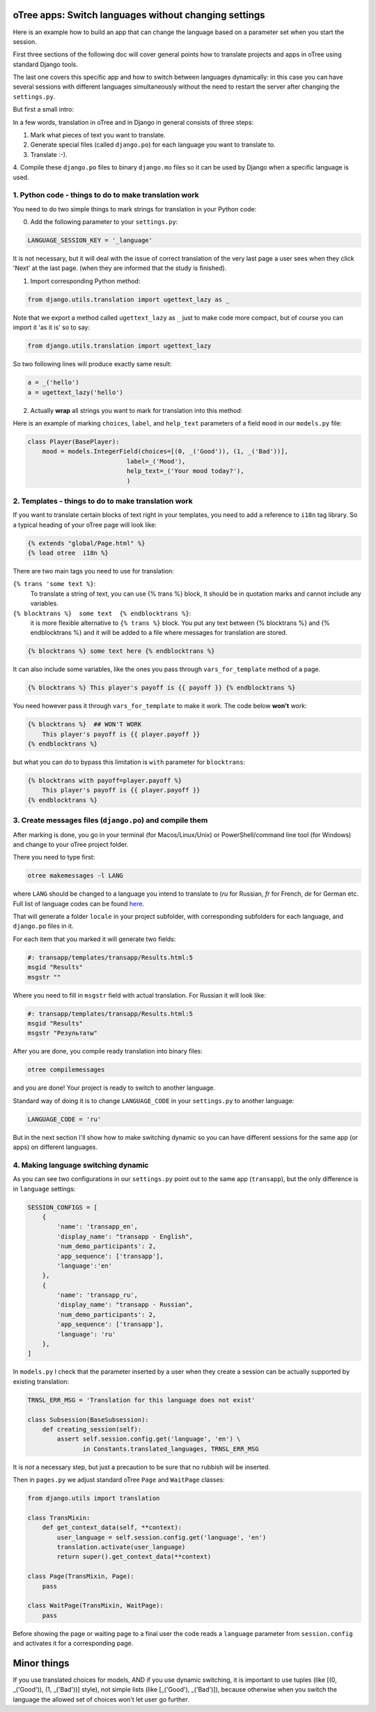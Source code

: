 

oTree apps: Switch languages without changing settings
=======================================================


Here is an example how to build an app that can change the language
based on a parameter set when you start the session.

First three sections of the following doc will cover general points
how to translate projects and apps in oTree using standard Django tools.

The last one covers this specific app and how to switch between languages
dynamically: in this case you can have several sessions with different languages
simultaneously without the need to restart the server after changing the
``settings.py``.

But first a small intro:

In a few words, translation in oTree and in Django in general consists of
three steps:

1. Mark what pieces of text you want to translate.

2. Generate special files (called ``django.po``) for each language you want to translate to.

3. Translate :-).

4. Compile these ``django.po`` files to binary ``django.mo`` files so it can be
used by Django when a specific language is used.



1. Python code - things to do to make translation work
------------------------------------------------------

You need to do two simple things to mark strings for translation
in your Python code:

0. Add the following parameter to your ``settings.py``:

.. code-block:: python

    LANGUAGE_SESSION_KEY = '_language'

It is not necessary, but it will deal with the issue of correct translation
of the very last page a user sees when they click 'Next' at the last page.
(when they are informed that the study is finished).

1. Import corresponding Python method:

.. code-block:: python

    from django.utils.translation import ugettext_lazy as _

Note that we export a method called ``ugettext_lazy`` as ``_`` just to make
code more compact, but of course you can import it 'as it is' so to say:

.. code-block:: python

    from django.utils.translation import ugettext_lazy

So two following lines will produce exactly same result:

.. code-block:: python

    a = _('hello')
    a = ugettext_lazy('hello')


2. Actually **wrap** all strings you want to mark for translation into this method:

Here is an example of marking ``choices``, ``label``, and ``help_text`` parameters of
a field ``mood`` in our ``models.py`` file:

.. code-block:: python

    class Player(BasePlayer):
        mood = models.IntegerField(choices=[(0, _('Good')), (1, _('Bad'))],
                               label=_('Mood'),
                               help_text=_('Your mood today?'),
                               )

2. Templates - things to do to make translation work
--------------------------------------------------

If you want to translate certain blocks of text right
in your templates, you need to add a reference to ``i18n`` tag
library. So a typical heading of your oTree page will look like:

.. code-block:: django

 {% extends "global/Page.html" %}
 {% load otree  i18n %}


There are two main tags you need to use for translation:


``{% trans 'some text %}``:
    To translate a string of text, you can use {% trans %} block,
    It should be in quotation marks and cannot include any variables.


``{% blocktrans %}  some text  {% endblocktrans %}``:
    it is more flexible alternative
    to ``{% trans %}`` block. You put any text between
    {% blocktrans %} and {% endblocktrans %} and it will be added
    to a file where messages for translation are stored.

.. code-block:: django

    {% blocktrans %} some text here {% endblocktrans %}


It can also include some variables, like the ones you pass
through ``vars_for_template`` method of a page.


.. code-block:: django

    {% blocktrans %} This player's payoff is {{ payoff }} {% endblocktrans %}

You need however pass it through ``vars_for_template`` to make it work.
The code below **won't** work:

.. code-block:: django

    {% blocktrans %}  ## WON'T WORK
        This player's payoff is {{ player.payoff }}
    {% endblocktrans %}


but what you can do to bypass this limitation is ``with`` parameter for ``blocktrans``:

.. code-block:: django

    {% blocktrans with payoff=player.payoff %}
        This player's payoff is {{ player.payoff }}
    {% endblocktrans %}

3. Create messages files (``django.po``) and compile them
------------------------------------------------------------------------

After marking is done, you go in your terminal (for Macos/Linux/Unix)
or PowerShell/command line tool (for Windows) and change to your oTree
project folder.

There you need to type first:

.. code-block:: bash

    otree makemessages -l LANG

where ``LANG`` should be changed to a language you intend to translate to
(`ru` for Russian, `fr` for French, `de` for German etc. Full list of language
codes can be found here_.

.. _here: http://www.i18nguy.com/unicode/language-identifiers.html

That will generate a folder ``locale`` in your project subfolder, with
corresponding subfolders for each language, and ``django.po`` files in it.

For each item that you marked it will generate two fields:

.. code-block::

    #: transapp/templates/transapp/Results.html:5
    msgid "Results"
    msgstr ""

Where you need to fill in ``msgstr`` field with actual translation. For Russian it will
look like:

.. code-block::

    #: transapp/templates/transapp/Results.html:5
    msgid "Results"
    msgstr "Результаты"


After you are done, you compile ready translation into binary files:

.. code-block:: bash

    otree compilemessages

and you are done! Your project is ready to switch to another language.

Standard way of doing it is to change ``LANGUAGE_CODE`` in your ``settings.py``
to another language:

.. code-block:: python

    LANGUAGE_CODE = 'ru'

But in the next section I'll show how to make switching dynamic so you can
have different sessions for the same app (or apps) on different languages.


4. Making language switching dynamic
----------------------------------------------------------------------

As you can see two configurations in our ``settings.py`` point out
to the same app (``transapp``), but the only difference is in
``language`` settings:

.. code:: python

    SESSION_CONFIGS = [
        {
            'name': 'transapp_en',
            'display_name': "transapp - English",
            'num_demo_participants': 2,
            'app_sequence': ['transapp'],
            'language':'en'
        },
        {
            'name': 'transapp_ru',
            'display_name': "transapp - Russian",
            'num_demo_participants': 2,
            'app_sequence': ['transapp'],
            'language': 'ru'
        },
    ]


In ``models.py`` I check that the parameter inserted by a user when
they create a session can be actually supported by existing translation:

.. code-block:: python


    TRNSL_ERR_MSG = 'Translation for this language does not exist'

    class Subsession(BaseSubsession):
        def creating_session(self):
            assert self.session.config.get('language', 'en') \
                   in Constants.translated_languages, TRNSL_ERR_MSG

It is *not* a necessary step, but just a precaution to be sure that no
rubbish will be inserted.


Then in ``pages.py`` we adjust standard oTree ``Page`` and ``WaitPage`` classes:

.. code-block:: python

    from django.utils import translation

    class TransMixin:
        def get_context_data(self, **context):
            user_language = self.session.config.get('language', 'en')
            translation.activate(user_language)
            return super().get_context_data(**context)

    class Page(TransMixin, Page):
        pass

    class WaitPage(TransMixin, WaitPage):
        pass


Before showing the page or waiting page to a final user
the code reads a ``language`` parameter from ``session.config`` and activates
it for a corresponding page.


Minor things
============

If you use translated choices for models,
AND if you use dynamic switching, it is important
to use tuples (like [(0, _('Good')), (1, _('Bad'))] style),
not simple lists
(like [_('Good'), _('Bad')]), because otherwise
when you switch the language the allowed set of
choices won't let user go further.